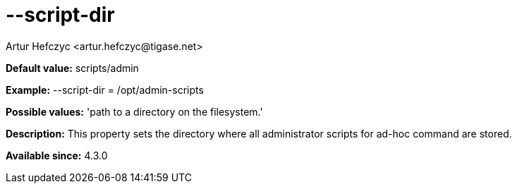 [[scriptDir]]
= --script-dir
:author: Artur Hefczyc <artur.hefczyc@tigase.net>
:version: v2.0, June 2014: Reformatted for AsciiDoc.
:date: 2013-02-10 01:01

:toc:
:numbered:
:website: http://tigase.net/

*Default value:* +scripts/admin+

*Example:* +--script-dir = /opt/admin-scripts+

*Possible values:* 'path to a directory on the filesystem.'

*Description:* This property sets the directory where all administrator scripts for ad-hoc command are stored.

*Available since:* 4.3.0
